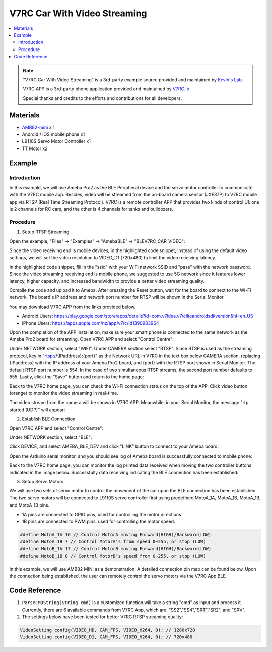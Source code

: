 V7RC Car With Video Streaming
=============================

.. contents::
  :local:
  :depth: 2

.. note ::
   |image_3rd_party| "V7RC Car With Video Streaming" is a 3rd-party example source provided and maintained by `Kevin's Lab <https://github.com/cold63>`_

   |image_3rd_party| V7RC APP is a 3rd-party phone application provided and maintained by `V7RC.io <https://github.com/v7rc>`_

   |image_ameba_iot| Special thanks and credits to the efforts and contributions for all developers.

Materials
---------

-  `AMB82-mini <https://www.amebaiot.com/en/where-to-buy-link/#buy_amb82_mini>`_ x 1

-  Android / iOS mobile phone x1

-  L9110S Servo Motor Controller x1

-  TT Motor x2

Example
-------

Introduction
~~~~~~~~~~~~

In this example, we will use Ameba Pro2 as the BLE Peripheral device and
the servo motor controller to communicate with the V7RC mobile app.
Besides, video will be streamed from the on-board camera sensor (JXF37P)
to V7RC mobile app via RTSP (Real Time Streaming Protocol). V7RC is a
remote controller APP that provides two kinds of control UI: one is 2
channels for RC cars, and the other is 4 channels for tanks and
bulldozers.

Procedure
~~~~~~~~~

1. Setup RTSP Streaming

Open the example, "Files" -> "Examples" -> "AmebaBLE" -> "BLEV7RC_CAR_VIDEO":

|image01|

Since the video receiving end is mobile devices, in the highlighted code
snippet, instead of using the default video settings, we will set the
video resolution to VIDEO_D1 (720x480) to limit the video receiving
latency.

|image02|

In the highlighted code snippet, fill in the "ssid" with your WiFi
network SSID and "pass" with the network password. Since the video
streaming receiving end is mobile phone, we suggested to use 5G network
since it features lower latency, higher capacity, and increased
bandwidth to provide a better video streaming quality.

|image03|

Compile the code and upload it to Ameba. After pressing the Reset
button, wait for the board to connect to the Wi-Fi network. The board's
IP address and network port number for RTSP will be shown in the Serial
Monitor.

|image04|

You may download V7RC APP from the links provided below.

-  Android Users:
   https://play.google.com/store/apps/details?id=com.v7idea.v7rcliteandroidsdkversion&hl=en_US

-  iPhone Users:
   https://apps.apple.com/nz/app/v7rc/id1390983964

Upon the completion of the APP installation, make sure your smart phone
is connected to the same network as the Ameba Pro2 board for streaming.
Open V7RC APP and select "Control Centre":

|image05|

Under NETWORK section, select "WIFI". Under CAMERA section select
"RTSP". Since RTSP is used as the streaming protocol, key in
"rtsp://{IPaddress}:{port}" as the Network URL in V7RC in the text box
below CAMERA section, replacing {IPaddress} with the IP address of your
Ameba Pro2 board, and {port} with the RTSP port shown in Serial Monitor.
The default RTSP port number is 554. In the case of two simultaneous
RTSP streams, the second port number defaults to 555. Lastly, click the
"Save" button and return to the home page:

|image06|

Back to the V7RC home page, you can check the Wi-Fi connection status on
the top of the APP. Click video button (orange) to monitor the video
streaming in real-time.

|image07|

The video stream from the camera will be shown in V7RC APP. Meanwhile,
in your Serial Monitor, the message "rtp started (UDP)" will appear:

|image08|

|image09|

2. Establish BLE Connection

Open V7RC APP and select "Control Centre":

|image10|

Under NETWORK section, select "BLE":

|image11|

Click DEVICE, and select AMEBA_BLE_DEV and click "LINK" button to
connect to your Ameba board:

|image12|

Open the Arduino serial monitor, and you should see log of Ameba board
is successfully connected to mobile phone:

|image13|

Back to the V7RC home page, you can monitor the log printed data
received when moving the two controller buttons indicated in the image
below. Successfully data receiving indicating the BLE connection has
been established:

|image14|

3. Setup Servo Motors

We will use two sets of servo motor to control the movement of the car
upon the BLE connection has been established. The two servo motors will
be connected to L9110S servo controller first using predefined MotoA_1A,
MotoA_1B, MotoA_1B, and MotoA_1B pins.

-  1A pins are connected to GPIO pins, used for controlling the motor
   directions.

-  1B pins are connected to PWM pins, used for controlling the motor
   speed.

.. code:: c++

   #define MotoA_1A 16 // Control MotorA moving Forward(HIGH)/Backward(LOW)
   #define MotoA_1B 7 // Control MotorA’s from speed 0~255, or stop (LOW)
   #define MotoB_1A 17 // Control MotorB moving Forward(HIGH)/Backward(LOW)
   #define MotoB_1B 8 // Control MotorB’s speed from 0~255, or stop (LOW)

In this example, we will use AMB82 MINI as a demonstration. A detailed
connection pin map can be found below. Upon the connection being
established, the user can remotely control the servo motors via the V7RC
App BLE.

|image15|

Code Reference
--------------

1. ``ParseCMDString(String cmd)`` is a customized function will take a
   string "cmd" as input and process it. Currently, there are 6
   available commands from V7RC App, which are: "SS2","SS4","SRT","SR2",
   and "SRV".

2. The settings below have been tested for better V7RC RTSP streaming
   quality:

.. code:: c++

   VideoSetting config(VIDEO_HD, CAM_FPS, VIDEO_H264, 0); // 1280x720
   VideoSetting config(VIDEO_D1, CAM_FPS, VIDEO_H264, 0); // 720x480

.. |image01| image:: ../../../_static/amebapro2/Example_Guides/BLE/V7RC_Car_With_Video_Streaming/image01.png
   :width: 777 px
   :height: 799 px

.. |image02| image:: ../../../_static/amebapro2/Example_Guides/BLE/V7RC_Car_With_Video_Streaming/image02.png
   :width: 760 px
   :height: 703 px

.. |image03| image:: ../../../_static/amebapro2/Example_Guides/BLE/V7RC_Car_With_Video_Streaming/image03.png
   :width: 766 px
   :height: 766 px

.. |image04| image:: ../../../_static/amebapro2/Example_Guides/BLE/V7RC_Car_With_Video_Streaming/image04.png
   :width: 562 px
   :height: 357 px

.. |image05| image:: ../../../_static/amebapro2/Example_Guides/BLE/V7RC_Car_With_Video_Streaming/image05.png
   :width: 1218 px
   :height: 563 px
   :scale: 60%

.. |image06| image:: ../../../_static/amebapro2/Example_Guides/BLE/V7RC_Car_With_Video_Streaming/image06.png
   :width: 2532 px
   :height: 1170 px
   :scale: 30%

.. |image07| image:: ../../../_static/amebapro2/Example_Guides/BLE/V7RC_Car_With_Video_Streaming/image07.png
   :width: 2532 px
   :height: 1170 px
   :scale: 30%

.. |image08| image:: ../../../_static/amebapro2/Example_Guides/BLE/V7RC_Car_With_Video_Streaming/image08.png
   :width: 2532 px
   :height: 1170 px
   :scale: 30%

.. |image09| image:: ../../../_static/amebapro2/Example_Guides/BLE/V7RC_Car_With_Video_Streaming/image09.png
   :width: 529 px
   :height: 343 px

.. |image10| image:: ../../../_static/amebapro2/Example_Guides/BLE/V7RC_Car_With_Video_Streaming/image10.png
   :width: 1218 px
   :height: 563 px
   :scale: 60%

.. |image11| image:: ../../../_static/amebapro2/Example_Guides/BLE/V7RC_Car_With_Video_Streaming/image11.png
   :width: 1219 px
   :height: 563 px
   :scale: 60%

.. |image12| image:: ../../../_static/amebapro2/Example_Guides/BLE/V7RC_Car_With_Video_Streaming/image12.png
   :width: 1218 px
   :height: 563 px
   :scale: 60%

.. |image13| image:: ../../../_static/amebapro2/Example_Guides/BLE/V7RC_Car_With_Video_Streaming/image13.png
   :width: 1920 px
   :height: 1017 px
   :scale: 50%

.. |image14| image:: ../../../_static/amebapro2/Example_Guides/BLE/V7RC_Car_With_Video_Streaming/image14.png
   :width: 1379 px
   :height: 637 px
   :scale: 60%

.. |image15| image:: ../../../_static/amebapro2/Example_Guides/BLE/V7RC_Car_With_Video_Streaming/image15.png
   :width: 1512 px
   :height: 835 px
   :scale: 60%

.. |image_ameba_iot| image:: ../../../_static/ameba_iot_logo.png
   :scale: 40%

.. |image_3rd_party| image:: ../../../_static/3rd_party_logo.png
   :scale: 10%